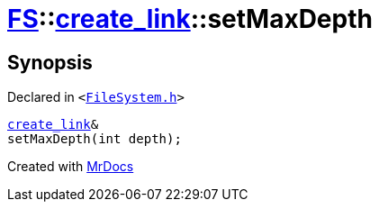 [#FS-create_link-setMaxDepth]
= xref:FS.adoc[FS]::xref:FS/create_link.adoc[create&lowbar;link]::setMaxDepth
:relfileprefix: ../../
:mrdocs:


== Synopsis

Declared in `&lt;https://github.com/PrismLauncher/PrismLauncher/blob/develop/launcher/FileSystem.h#L227[FileSystem&period;h]&gt;`

[source,cpp,subs="verbatim,replacements,macros,-callouts"]
----
xref:FS/create_link.adoc[create&lowbar;link]&
setMaxDepth(int depth);
----



[.small]#Created with https://www.mrdocs.com[MrDocs]#
